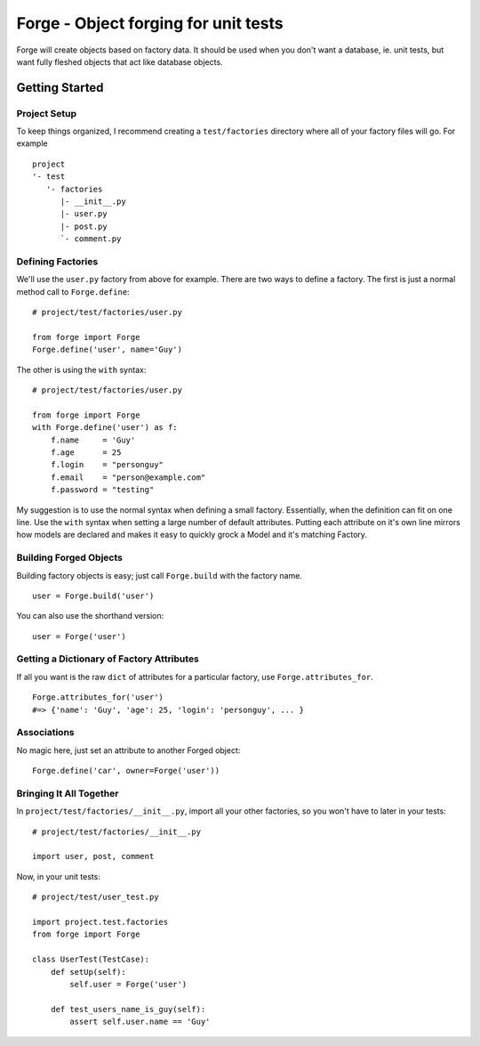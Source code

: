 Forge - Object forging for unit tests
=====================================

Forge will create objects based on factory data. It should be
used when you don't want a database, ie. unit tests, but want
fully fleshed objects that act like database objects.

Getting Started
---------------

Project Setup
+++++++++++++

To keep things organized, I recommend creating a ``test/factories`` directory where all of your factory files will go. For example
::
    project
    '- test
       '- factories
          |- __init__.py
          |- user.py
          |- post.py
          `- comment.py


Defining Factories
++++++++++++++++++

We'll use the ``user.py`` factory from above for example. There are two ways to define a factory. The first is just a normal method call to ``Forge.define``:
::
    # project/test/factories/user.py
    
    from forge import Forge
    Forge.define('user', name='Guy')

The other is using the ``with`` syntax:
::
    # project/test/factories/user.py
    
    from forge import Forge
    with Forge.define('user') as f:
        f.name     = 'Guy'
        f.age      = 25
        f.login    = "personguy"
        f.email    = "person@example.com"
        f.password = "testing"

My suggestion is to use the normal syntax when defining a small factory. Essentially, when the definition can fit on one line. Use the ``with`` syntax when setting a large number of default attributes. Putting each attribute on it's own line mirrors how models are declared and makes it easy to quickly grock a Model and it's matching Factory.


Building Forged Objects
+++++++++++++++++++++++

Building factory objects is easy; just call ``Forge.build`` with the factory name.
::
    user = Forge.build('user')

You can also use the shorthand version:
::
    user = Forge('user')


Getting a Dictionary of Factory Attributes
++++++++++++++++++++++++++++++++++++++++++

If all you want is the raw ``dict`` of attributes for a particular factory, use ``Forge.attributes_for``.
::
    Forge.attributes_for('user')
    #=> {'name': 'Guy', 'age': 25, 'login': 'personguy', ... }


Associations
++++++++++++

No magic here, just set an attribute to another Forged object:
::
    Forge.define('car', owner=Forge('user'))


Bringing It All Together
++++++++++++++++++++++++

In ``project/test/factories/__init__.py``, import all your other factories, so you won't have to later in your tests:
::
  # project/test/factories/__init__.py
  
  import user, post, comment

Now, in your unit tests:
::
    # project/test/user_test.py
    
    import project.test.factories
    from forge import Forge

    class UserTest(TestCase):
        def setUp(self):
            self.user = Forge('user')
        
        def test_users_name_is_guy(self):
            assert self.user.name == 'Guy'
